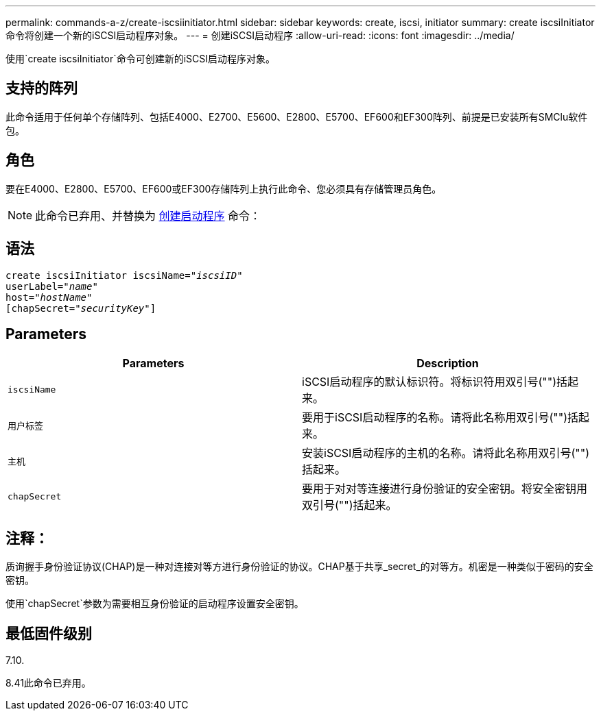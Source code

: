 ---
permalink: commands-a-z/create-iscsiinitiator.html 
sidebar: sidebar 
keywords: create, iscsi, initiator 
summary: create iscsiInitiator命令将创建一个新的iSCSI启动程序对象。 
---
= 创建iSCSI启动程序
:allow-uri-read: 
:icons: font
:imagesdir: ../media/


[role="lead"]
使用`create iscsiInitiator`命令可创建新的iSCSI启动程序对象。



== 支持的阵列

此命令适用于任何单个存储阵列、包括E4000、E2700、E5600、E2800、E5700、EF600和EF300阵列、前提是已安装所有SMClu软件包。



== 角色

要在E4000、E2800、E5700、EF600或EF300存储阵列上执行此命令、您必须具有存储管理员角色。

[NOTE]
====
此命令已弃用、并替换为 xref:create-initiator.adoc[创建启动程序] 命令：

====


== 语法

[source, cli, subs="+macros"]
----
create iscsiInitiator iscsiName=pass:quotes[_"iscsiID"_
userLabel="_name_"
host="_hostName"_]
[chapSecret=pass:quotes[_"securityKey"_]]
----


== Parameters

|===
| Parameters | Description 


 a| 
`iscsiName`
 a| 
iSCSI启动程序的默认标识符。将标识符用双引号("")括起来。



 a| 
`用户标签`
 a| 
要用于iSCSI启动程序的名称。请将此名称用双引号("")括起来。



 a| 
`主机`
 a| 
安装iSCSI启动程序的主机的名称。请将此名称用双引号("")括起来。



 a| 
`chapSecret`
 a| 
要用于对对等连接进行身份验证的安全密钥。将安全密钥用双引号("")括起来。

|===


== 注释：

质询握手身份验证协议(CHAP)是一种对连接对等方进行身份验证的协议。CHAP基于共享_secret_的对等方。机密是一种类似于密码的安全密钥。

使用`chapSecret`参数为需要相互身份验证的启动程序设置安全密钥。



== 最低固件级别

7.10.

8.41此命令已弃用。
